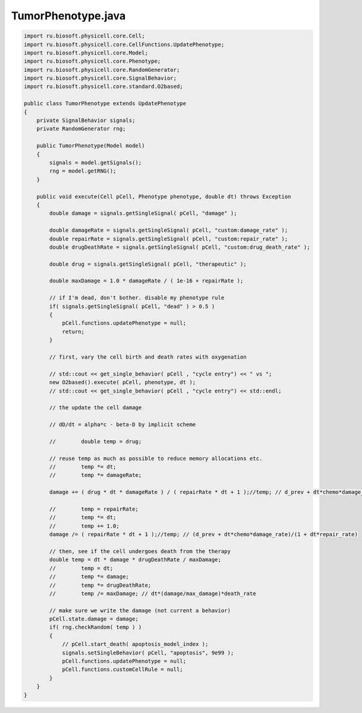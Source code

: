 .. _PhysiCell_java_CancerBiorobots_TumorPhenotype_java:

TumorPhenotype.java
===================

.. role:: raw-html(raw)
   :format: html

.. raw:: html

   <style>
   pre {
      white-space: pre-wrap !important;       /* Сохраняет пробелы, но разрешает перенос */
      word-wrap: break-word !important;       /* Переносит длинные слова */
      overflow-wrap: break-word !important;   /* Альтернатива для совместимости */
      hyphens: auto !important;               /* Перенос с тире */
   }
   </style>

.. code-block:: console

    import ru.biosoft.physicell.core.Cell;
    import ru.biosoft.physicell.core.CellFunctions.UpdatePhenotype;
    import ru.biosoft.physicell.core.Model;
    import ru.biosoft.physicell.core.Phenotype;
    import ru.biosoft.physicell.core.RandomGenerator;
    import ru.biosoft.physicell.core.SignalBehavior;
    import ru.biosoft.physicell.core.standard.O2based;

    public class TumorPhenotype extends UpdatePhenotype
    {
        private SignalBehavior signals;
        private RandomGenerator rng;

        public TumorPhenotype(Model model)
        {
            signals = model.getSignals();
            rng = model.getRNG();
        }

        public void execute(Cell pCell, Phenotype phenotype, double dt) throws Exception
        {
            double damage = signals.getSingleSignal( pCell, "damage" );

            double damageRate = signals.getSingleSignal( pCell, "custom:damage_rate" );
            double repairRate = signals.getSingleSignal( pCell, "custom:repair_rate" );
            double drugDeathRate = signals.getSingleSignal( pCell, "custom:drug_death_rate" );

            double drug = signals.getSingleSignal( pCell, "therapeutic" );

            double maxDamage = 1.0 * damageRate / ( 1e-16 + repairRate );

            // if I'm dead, don't bother. disable my phenotype rule
            if( signals.getSingleSignal( pCell, "dead" ) > 0.5 )
            {
                pCell.functions.updatePhenotype = null;
                return;
            }

            // first, vary the cell birth and death rates with oxygenation

            // std::cout << get_single_behavior( pCell , "cycle entry") << " vs ";
            new O2based().execute( pCell, phenotype, dt );
            // std::cout << get_single_behavior( pCell , "cycle entry") << std::endl;

            // the update the cell damage

            // dD/dt = alpha*c - beta-D by implicit scheme

            //        double temp = drug;

            // reuse temp as much as possible to reduce memory allocations etc.
            //        temp *= dt;
            //        temp *= damageRate;

            damage += ( drug * dt * damageRate ) / ( repairRate * dt + 1 );//temp; // d_prev + dt*chemo*damage_rate

            //        temp = repairRate;
            //        temp *= dt;
            //        temp += 1.0;
            damage /= ( repairRate * dt + 1 );//temp; // (d_prev + dt*chemo*damage_rate)/(1 + dt*repair_rate)

            // then, see if the cell undergoes death from the therapy
            double temp = dt * damage * drugDeathRate / maxDamage;
            //        temp = dt;
            //        temp *= damage;
            //        temp *= drugDeathRate;
            //        temp /= maxDamage; // dt*(damage/max_damage)*death_rate

            // make sure we write the damage (not current a behavior)
            pCell.state.damage = damage;
            if( rng.checkRandom( temp ) )
            {
                // pCell.start_death( apoptosis_model_index );
                signals.setSingleBehavior( pCell, "apoptosis", 9e99 );
                pCell.functions.updatePhenotype = null;
                pCell.functions.customCellRule = null;
            }
        }
    }